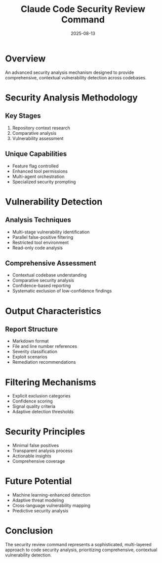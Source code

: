 #+TITLE: Claude Code Security Review Command
#+DATE: 2025-08-13

* Overview

An advanced security analysis mechanism designed to provide comprehensive, contextual vulnerability detection across codebases.

* Security Analysis Methodology

** Key Stages
1. Repository context research
2. Comparative analysis
3. Vulnerability assessment

** Unique Capabilities
- Feature flag controlled
- Enhanced tool permissions
- Multi-agent orchestration
- Specialized security prompting

* Vulnerability Detection

** Analysis Techniques
- Multi-stage vulnerability identification
- Parallel false-positive filtering
- Restricted tool environment
- Read-only code analysis

** Comprehensive Assessment
- Contextual codebase understanding
- Comparative security analysis
- Confidence-based reporting
- Systematic exclusion of low-confidence findings

* Output Characteristics

** Report Structure
- Markdown format
- File and line number references
- Severity classification
- Exploit scenarios
- Remediation recommendations

* Filtering Mechanisms

- Explicit exclusion categories
- Confidence scoring
- Signal quality criteria
- Adaptive detection thresholds

* Security Principles

- Minimal false positives
- Transparent analysis process
- Actionable insights
- Comprehensive coverage

* Future Potential

- Machine learning-enhanced detection
- Adaptive threat modeling
- Cross-language vulnerability mapping
- Predictive security analysis

* Conclusion

The security review command represents a sophisticated, multi-layered approach to code security analysis, prioritizing comprehensive, contextual vulnerability detection.